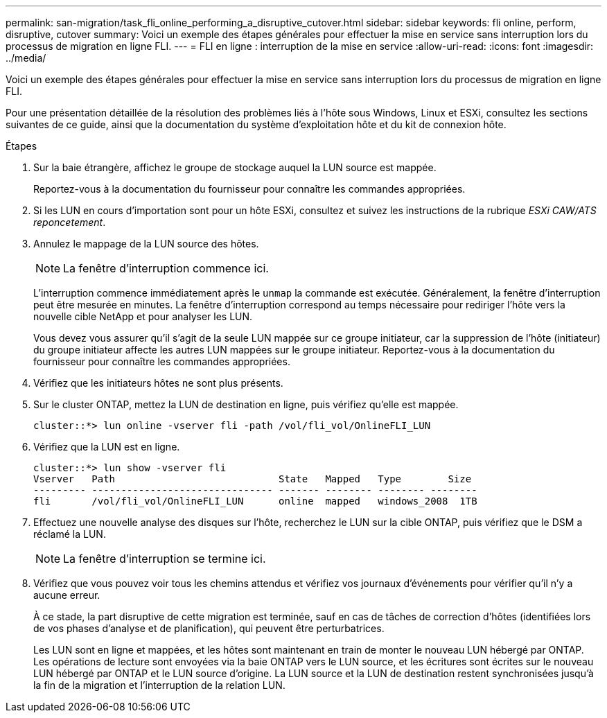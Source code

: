 ---
permalink: san-migration/task_fli_online_performing_a_disruptive_cutover.html 
sidebar: sidebar 
keywords: fli online, perform, disruptive, cutover 
summary: Voici un exemple des étapes générales pour effectuer la mise en service sans interruption lors du processus de migration en ligne FLI. 
---
= FLI en ligne : interruption de la mise en service
:allow-uri-read: 
:icons: font
:imagesdir: ../media/


[role="lead"]
Voici un exemple des étapes générales pour effectuer la mise en service sans interruption lors du processus de migration en ligne FLI.

Pour une présentation détaillée de la résolution des problèmes liés à l'hôte sous Windows, Linux et ESXi, consultez les sections suivantes de ce guide, ainsi que la documentation du système d'exploitation hôte et du kit de connexion hôte.

.Étapes
. Sur la baie étrangère, affichez le groupe de stockage auquel la LUN source est mappée.
+
Reportez-vous à la documentation du fournisseur pour connaître les commandes appropriées.

. Si les LUN en cours d'importation sont pour un hôte ESXi, consultez et suivez les instructions de la rubrique _ESXi CAW/ATS reponcetement_.
. Annulez le mappage de la LUN source des hôtes.
+
[NOTE]
====
La fenêtre d'interruption commence ici.

====
+
L'interruption commence immédiatement après le `unmap` la commande est exécutée. Généralement, la fenêtre d'interruption peut être mesurée en minutes. La fenêtre d'interruption correspond au temps nécessaire pour rediriger l'hôte vers la nouvelle cible NetApp et pour analyser les LUN.

+
Vous devez vous assurer qu'il s'agit de la seule LUN mappée sur ce groupe initiateur, car la suppression de l'hôte (initiateur) du groupe initiateur affecte les autres LUN mappées sur le groupe initiateur. Reportez-vous à la documentation du fournisseur pour connaître les commandes appropriées.

. Vérifiez que les initiateurs hôtes ne sont plus présents.
. Sur le cluster ONTAP, mettez la LUN de destination en ligne, puis vérifiez qu'elle est mappée.
+
[listing]
----
cluster::*> lun online -vserver fli -path /vol/fli_vol/OnlineFLI_LUN
----
. Vérifiez que la LUN est en ligne.
+
[listing]
----
cluster::*> lun show -vserver fli
Vserver   Path                            State   Mapped   Type        Size
--------- ------------------------------- ------- -------- -------- --------
fli       /vol/fli_vol/OnlineFLI_LUN      online  mapped   windows_2008  1TB
----
. Effectuez une nouvelle analyse des disques sur l'hôte, recherchez le LUN sur la cible ONTAP, puis vérifiez que le DSM a réclamé la LUN.
+
[NOTE]
====
La fenêtre d'interruption se termine ici.

====
. Vérifiez que vous pouvez voir tous les chemins attendus et vérifiez vos journaux d'événements pour vérifier qu'il n'y a aucune erreur.
+
À ce stade, la part disruptive de cette migration est terminée, sauf en cas de tâches de correction d'hôtes (identifiées lors de vos phases d'analyse et de planification), qui peuvent être perturbatrices.

+
Les LUN sont en ligne et mappées, et les hôtes sont maintenant en train de monter le nouveau LUN hébergé par ONTAP. Les opérations de lecture sont envoyées via la baie ONTAP vers le LUN source, et les écritures sont écrites sur le nouveau LUN hébergé par ONTAP et le LUN source d'origine. La LUN source et la LUN de destination restent synchronisées jusqu'à la fin de la migration et l'interruption de la relation LUN.


